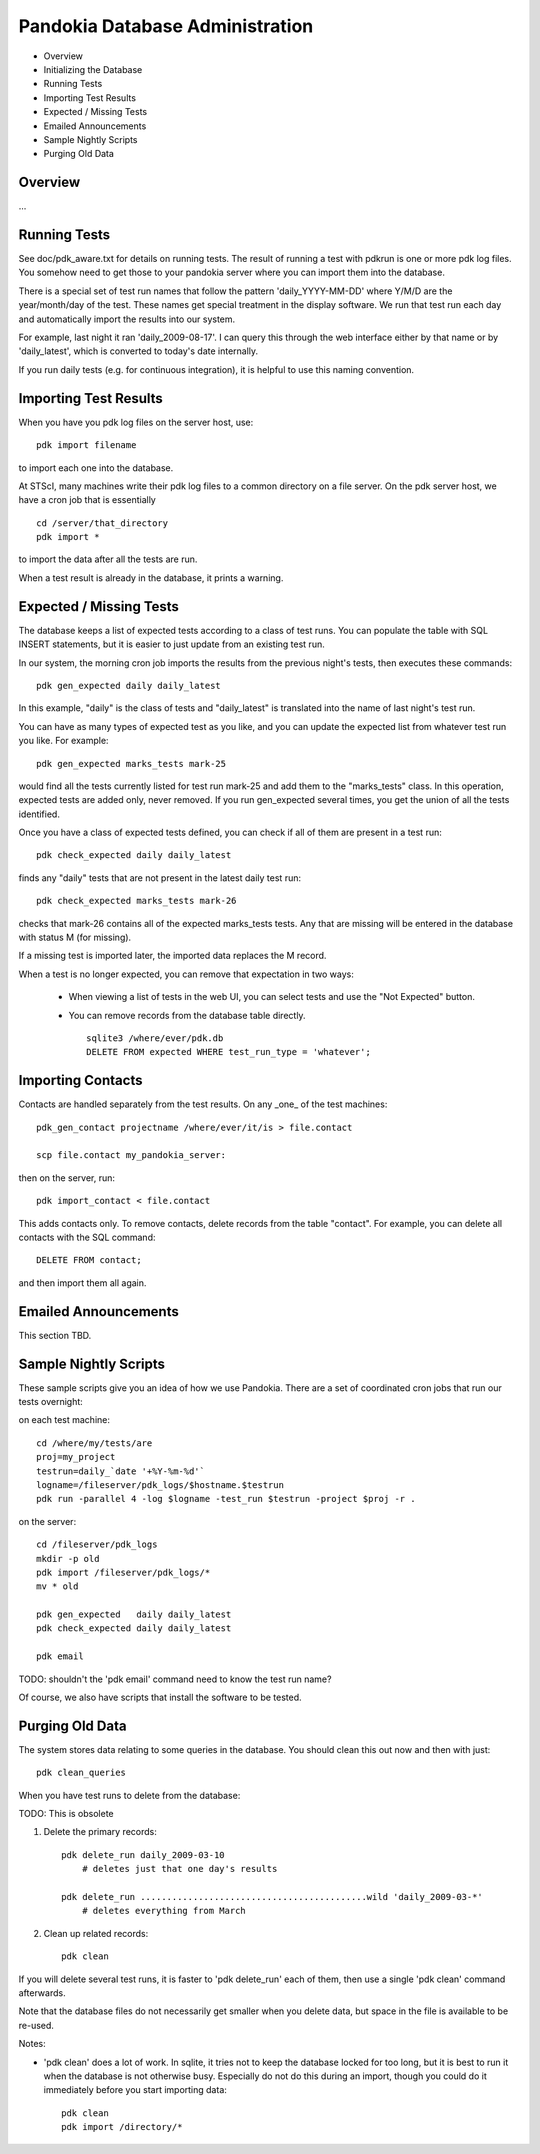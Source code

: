 Pandokia Database Administration
--------------------------------

- Overview
- Initializing the Database
- Running Tests
- Importing Test Results
- Expected / Missing Tests
- Emailed Announcements
- Sample Nightly Scripts
- Purging Old Data


Overview
........

...

Running Tests
...........................................

See doc/pdk_aware.txt for details on running tests.  The result of
running a test with pdkrun is one or more pdk log files.  You somehow
need to get those to your pandokia server where you can import them
into the database.

There is a special set of test run names that follow the pattern
'daily_YYYY-MM-DD' where Y/M/D are the year/month/day of the test.
These names get special treatment in the display software.  We run
that test run each day and automatically import the results into
our system.

For example, last night it ran 'daily_2009-08-17'.  I can query
this through the web interface either by that name or by 'daily_latest',
which is converted to today's date internally.

If you run daily tests (e.g. for continuous integration), it is
helpful to use this naming convention.


Importing Test Results
...........................................

When you have you pdk log files on the server host, use::

    pdk import filename

to import each one into the database.  

At STScI, many machines write their pdk log files to a common
directory on a file server.  On the pdk server host, we have a cron
job that is essentially ::

    cd /server/that_directory
    pdk import *

to import the data after all the tests are run.

When a test result is already in the database, it prints a warning.

Expected / Missing Tests
...........................................

The database keeps a list of expected tests according to a class
of test runs.  You can populate the table with SQL INSERT statements,
but it is easier to just update from an existing test run.

In our system, the morning cron job imports the results from the
previous night's tests, then executes these commands::

    pdk gen_expected daily daily_latest

In this example, "daily" is the class of tests and "daily_latest"
is translated into the name of last night's test run.

You can have as many types of expected test as you like, and you
can update the expected list from whatever test run you like.
For example::

    pdk gen_expected marks_tests mark-25

would find all the tests currently listed for test run mark-25 and
add them to the "marks_tests" class.  In this operation, expected
tests are added only, never removed.  If you run gen_expected several
times, you get the union of all the tests identified.

Once you have a class of expected tests defined, you can check if
all of them are present in a test run::

    pdk check_expected daily daily_latest

finds any "daily" tests that are not present in the latest daily
test run::

    pdk check_expected marks_tests mark-26

checks that mark-26 contains all of the expected marks_tests tests.
Any that are missing will be entered in the database with status M
(for missing).

If a missing test is imported later, the imported data replaces the
M record.

When a test is no longer expected, you can remove that expectation
in two ways:

 * When viewing a list of tests in the web UI, you can select tests
   and use the "Not Expected" button.

 * You can remove records from the database table directly. ::

    sqlite3 /where/ever/pdk.db
    DELETE FROM expected WHERE test_run_type = 'whatever';


Importing Contacts
...........................................

Contacts are handled separately from the test results.  On any _one_
of the test machines::

    pdk_gen_contact projectname /where/ever/it/is > file.contact

    scp file.contact my_pandokia_server:

then on the server, run::

    pdk import_contact < file.contact

This adds contacts only.  To remove contacts, delete records from
the table "contact".  For example, you can delete all contacts with
the SQL command::

    DELETE FROM contact;

and then import them all again.


Emailed Announcements
...........................................

This section TBD.

Sample Nightly Scripts
...........................................

These sample scripts give you an idea of how we use Pandokia.  There
are a set of coordinated cron jobs that run our tests overnight:

on each test machine: ::

    cd /where/my/tests/are
    proj=my_project
    testrun=daily_`date '+%Y-%m-%d'`
    logname=/fileserver/pdk_logs/$hostname.$testrun
    pdk run -parallel 4 -log $logname -test_run $testrun -project $proj -r .

on the server: ::

    cd /fileserver/pdk_logs
    mkdir -p old
    pdk import /fileserver/pdk_logs/*
    mv * old

    pdk gen_expected   daily daily_latest
    pdk check_expected daily daily_latest

    pdk email

TODO: shouldn't the 'pdk email' command need to know the test run name?

Of course, we also have scripts that install the software to be tested.


Purging Old Data
...........................................

The system stores data relating to some queries in the database.
You should clean this out now and then with just::

    pdk clean_queries

When you have test runs to delete from the database:

TODO: This is obsolete

1. Delete the primary records::

    pdk delete_run daily_2009-03-10
        # deletes just that one day's results

    pdk delete_run ...........................................wild 'daily_2009-03-*'
        # deletes everything from March

2. Clean up related records::

    pdk clean

If you will delete several test runs, it is faster to 'pdk delete_run'
each of them, then use a single 'pdk clean' command afterwards.

Note that the database files do not necessarily get smaller when
you delete data, but space in the file is available to be re-used.

Notes:

- 'pdk clean' does a lot of work.  In sqlite, it tries not to keep the database
  locked for too long, but it is best to run it when the database is
  not otherwise busy.  Especially do not do this during an import,
  though you could do it immediately before you start importing data::

    pdk clean
    pdk import /directory/*

